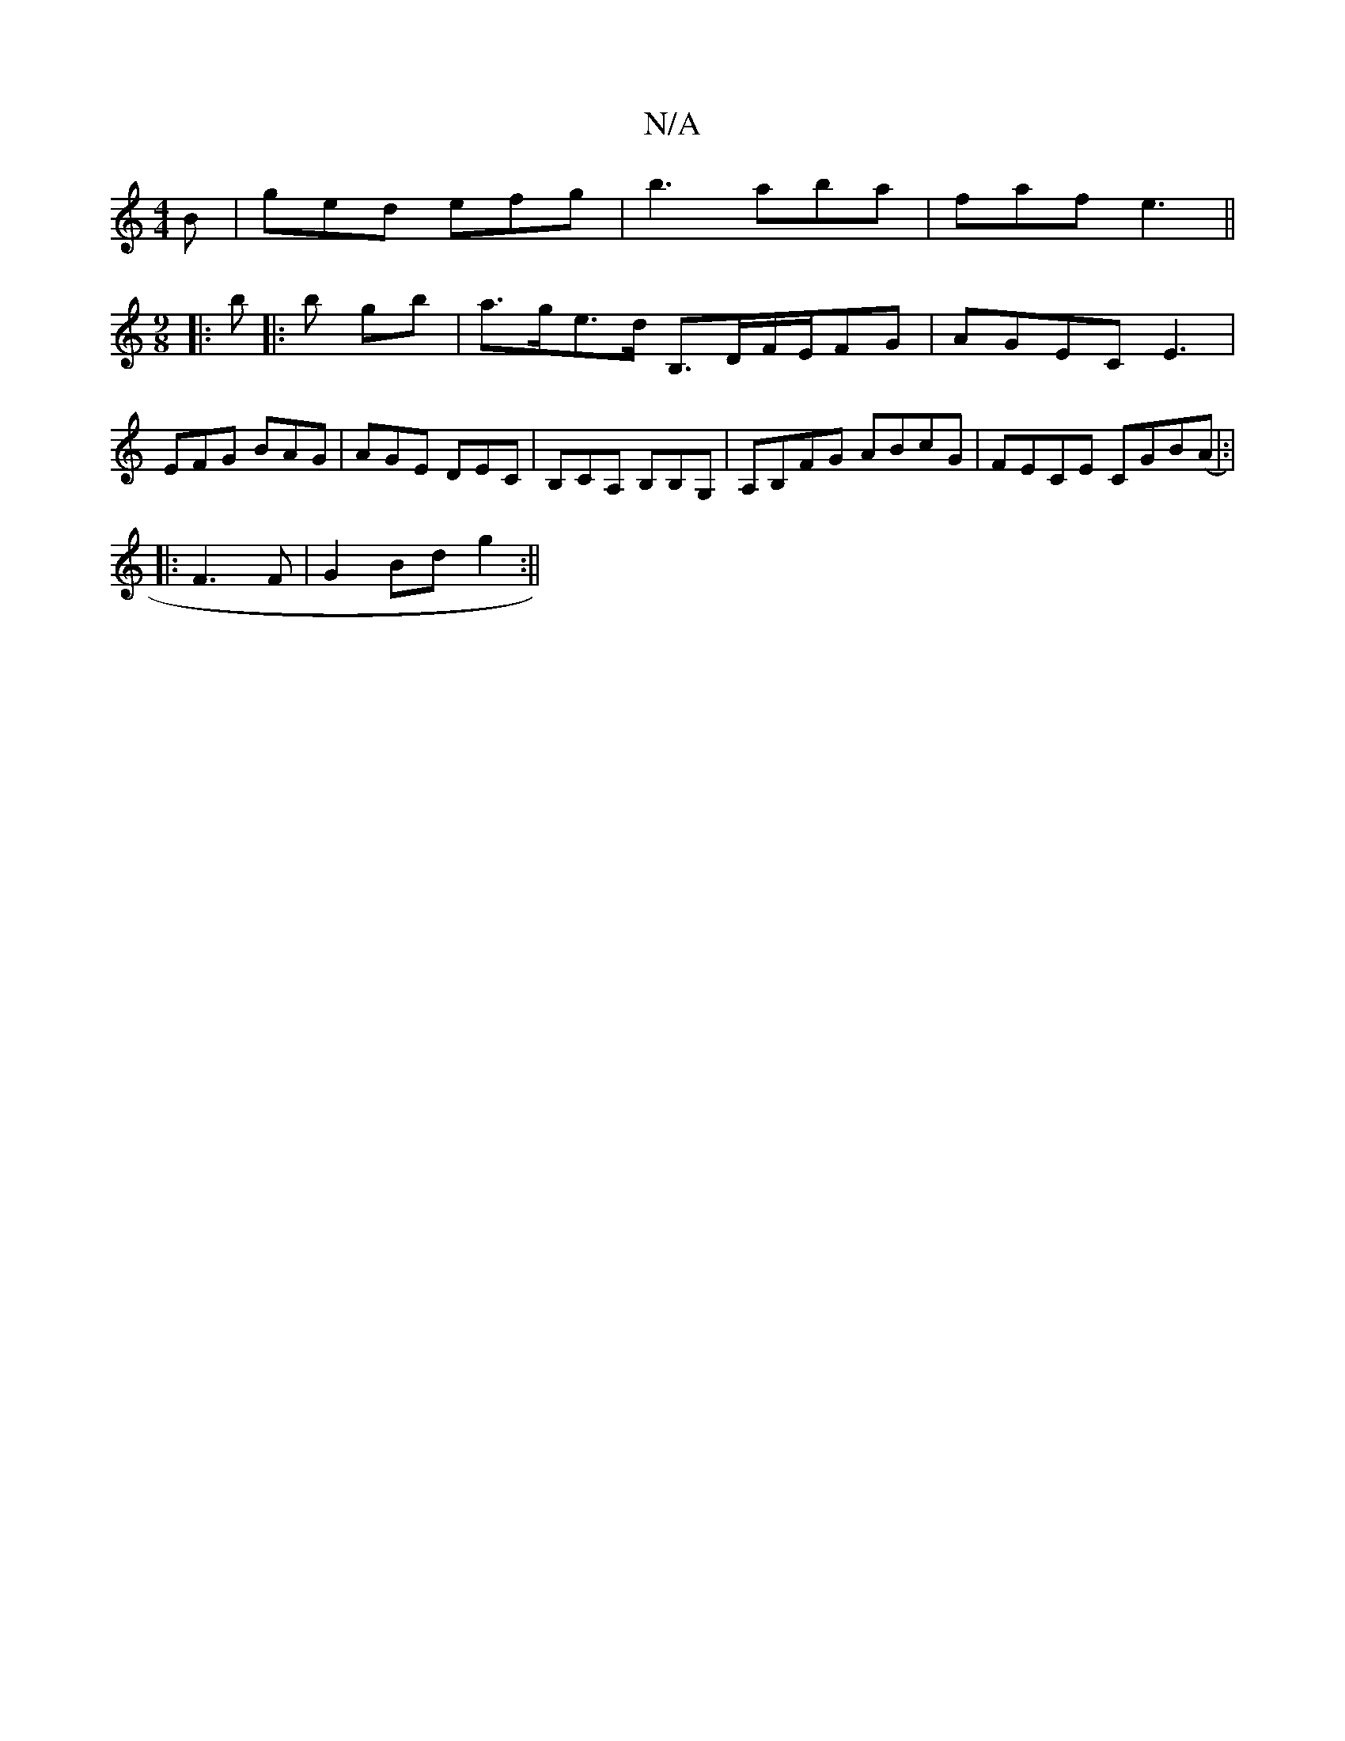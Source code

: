 X:1
T:N/A
M:4/4
R:N/A
K:Cmajor
B|ged efg|b3 aba|faf e3||
M:9/8
|: b |: b gb | a>ge>d B,>DF/2E/2FG| AGEC E3 |EFG BAG|AGE DEC|B,CA, B,B,G, | A,B,FG ABcG | FECE CGB(A|:|
|: F3F| G2Bd g2:||

|: G)cA (3Bcd BG|Ed fa dBeg| fBB BAF G2F:|

